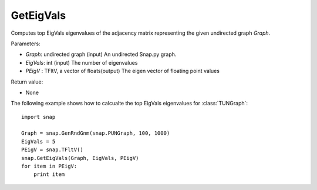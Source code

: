 GetEigVals
''''''''''

.. function:: GetEigVals(Graph, EigVals, PEigV)

Computes top EigVals eigenvalues of the adjacency matrix representing the given undirected graph *Graph*.

Parameters:

- *Graph*: undirected graph (input)
  An undirected Snap.py graph.

- *EigVals*: int (input)
  The number of eigenvalues 

- *PEigV* : TFltV, a vector of floats(output)
  The eigen vector of floating point values

Return value:

- None

The following example shows how to calcualte the top EigVals eigenvalues for :class:`TUNGraph`::

	import snap

	Graph = snap.GenRndGnm(snap.PUNGraph, 100, 1000)
	EigVals = 5
	PEigV = snap.TFltV()
	snap.GetEigVals(Graph, EigVals, PEigV)
	for item in PEigV:
	    print item
